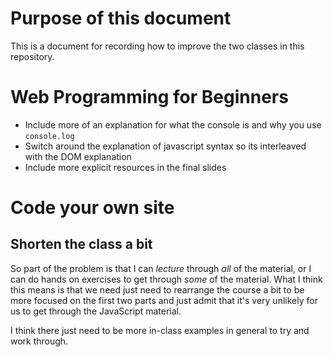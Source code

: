 * Purpose of this document
  This is a document for recording how to improve the two classes in this repository.
* Web Programming for Beginners
  + Include more of an explanation for what the console is and why you use =console.log=
  + Switch around the explanation of javascript syntax so its interleaved with the DOM explanation
  + Include more explicit resources in the final slides
* Code your own site
** Shorten the class a bit
   So part of the problem is that I can /lecture/ through /all/ of the material, or I can do hands on exercises to get through /some/ of the material. What I think this means is that we need just need to rearrange the course a bit to be more focused on the first two parts and just admit that it's very unlikely for us to get through the JavaScript material.

   I think there just need to be more in-class examples in general to try and work through.
